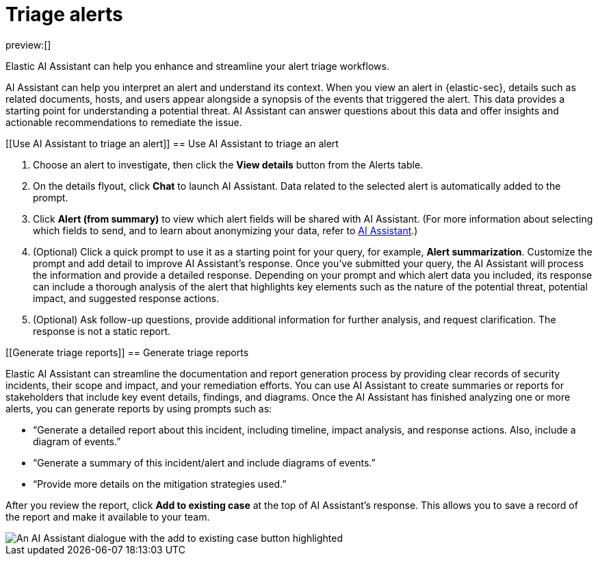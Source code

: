 [[triage-alerts-with-elastic-ai-assistant]]
= Triage alerts

:description: Elastic AI Assistant can help you enhance and streamline your alert triage workflows.
:keywords: security, overview, get-started

preview:[]

Elastic AI Assistant can help you enhance and streamline your alert triage workflows.

AI Assistant can help you interpret an alert and understand its context. When you view an alert in {elastic-sec}, details such as related documents, hosts, and users appear alongside a synopsis of the events that triggered the alert. This data provides a starting point for understanding a potential threat. AI Assistant can answer questions about this data and offer insights and actionable recommendations to remediate the issue.

[discrete]
[[Use AI Assistant to triage an alert]]
== Use AI Assistant to triage an alert

. Choose an alert to investigate, then click the **View details** button from the Alerts table.
. On the details flyout, click **Chat** to launch AI Assistant. Data related to the selected alert is automatically added to the prompt.
. Click **Alert (from summary)** to view which alert fields will be shared with AI Assistant. (For more information about selecting which fields to send, and to learn about anonymizing your data, refer to <<configure-ai-assistant,AI Assistant>>.)
. (Optional) Click a quick prompt to use it as a starting point for your query, for example, **Alert summarization**. Customize the prompt and add detail to improve AI Assistant's response.
Once you’ve submitted your query, the AI Assistant will process the information and provide a detailed response. Depending on your prompt and which alert data you included, its response can include a thorough analysis of the alert that highlights key elements such as the nature of the potential threat, potential impact, and suggested response actions.
. (Optional) Ask follow-up questions, provide additional information for further analysis, and request clarification. The response is not a static report.

[discrete]
[[Generate triage reports]]
== Generate triage reports

Elastic AI Assistant can streamline the documentation and report generation process by providing clear records of security incidents, their scope and impact, and your remediation efforts. You can use AI Assistant to create summaries or reports for stakeholders that include key event details, findings, and diagrams. Once the AI Assistant has finished analyzing one or more alerts, you can generate reports by using prompts such as:

* “Generate a detailed report about this incident, including timeline, impact analysis, and response actions. Also, include a diagram of events.”
* “Generate a summary of this incident/alert and include diagrams of events.”
* “Provide more details on the mitigation strategies used.”

After you review the report, click **Add to existing case** at the top of AI Assistant's response. This allows you to save a record of the report and make it available to your team.

[role="screenshot"]
image::images/ai-assistant-alert-triage/ai-triage-add-to-case.png[An AI Assistant dialogue with the add to existing case button highlighted]

